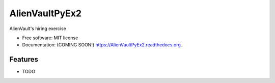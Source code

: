 ===============================
AlienVaultPyEx2
===============================

.. image:: https://img.shields.io/travis/TheFantasyClub/AlienVaultPyEx2.svg
        :target: https://travis-ci.org/TheFantasyClub/AlienVaultPyEx2

.. image:: https://img.shields.io/pypi/v/AlienVaultPyEx2.svg
        :target: https://pypi.python.org/pypi/AlienVaultPyEx2


AlienVault's hiring exercise

* Free software: MIT license
* Documentation: (COMING SOON!) https://AlienVaultPyEx2.readthedocs.org.

Features
--------

* TODO
